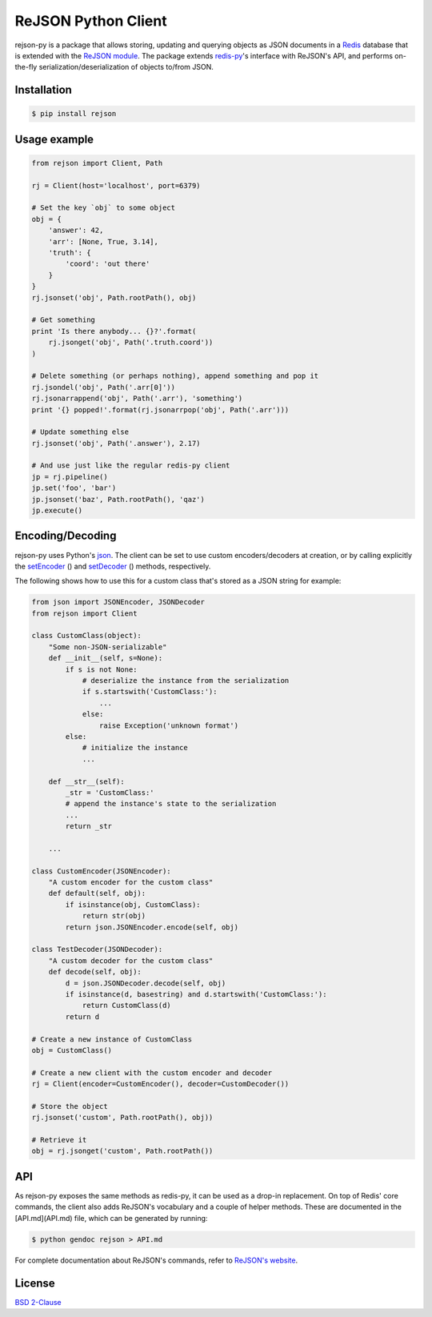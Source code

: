 ReJSON Python Client
====================

.. image:: https://travis-ci.org/RedisLabs/rejson-py.svg?branch=master
    :target: https://travis-ci.org/RedisLabs/rejson-py

.. image:: https://coveralls.io/repos/github/RedisLabs/rejson-py/badge.svg?branch=master
    :target: https://coveralls.io/github/RedisLabs/rejson-py?branch=master

.. image:: https://img.shields.io/pypi/pyversions/rejson.svg
    :target: https://github.com/RedisLabs/rejson-py
    
.. image:: https://img.shields.io/github/release/RedisLabs/rejson-py.svg
    :target: https://github.com/RedisLabs/rejson-py/releases/latest

rejson-py is a package that allows storing, updating and querying objects as
JSON documents in a `Redis`_ database that is extended with the
`ReJSON module`_. The package extends
`redis-py`_'s interface with ReJSON's
API, and performs on-the-fly serialization/deserialization of objects to/from
JSON.

.. _`Redis`: https://redis.io
.. _`ReJSON module`: https://github.com/redislabsmodules/rejson
.. _`redis-py`: https://github.com/andymccurdy/redis-py

Installation
------------

.. code-block:: bash

   $ pip install rejson

Usage example
-------------

.. code-block:: python

   from rejson import Client, Path

   rj = Client(host='localhost', port=6379)

   # Set the key `obj` to some object
   obj = {
       'answer': 42,
       'arr': [None, True, 3.14],
       'truth': {
           'coord': 'out there'
       }
   }
   rj.jsonset('obj', Path.rootPath(), obj)

   # Get something
   print 'Is there anybody... {}?'.format(
       rj.jsonget('obj', Path('.truth.coord'))
   )

   # Delete something (or perhaps nothing), append something and pop it
   rj.jsondel('obj', Path('.arr[0]'))
   rj.jsonarrappend('obj', Path('.arr'), 'something')
   print '{} popped!'.format(rj.jsonarrpop('obj', Path('.arr')))

   # Update something else
   rj.jsonset('obj', Path('.answer'), 2.17)

   # And use just like the regular redis-py client
   jp = rj.pipeline()
   jp.set('foo', 'bar')
   jp.jsonset('baz', Path.rootPath(), 'qaz')
   jp.execute()


Encoding/Decoding
-----------------

rejson-py uses Python's json_.
The client can be set to use custom encoders/decoders at creation, or by calling
explicitly the setEncoder_ () and
setDecoder_ () methods, respectively.

.. _json: https://docs.python.org/2/library/json.html
.. _setDecoder: ./API.md#setdecoder
.. _setEncoder: ./API.md#setencoder

The following shows how to use this for a custom class that's stored as
a JSON string for example:

.. code-block:: python

   from json import JSONEncoder, JSONDecoder
   from rejson import Client

   class CustomClass(object):
       "Some non-JSON-serializable"
       def __init__(self, s=None):
           if s is not None:
               # deserialize the instance from the serialization
               if s.startswith('CustomClass:'):
                   ...
               else:
                   raise Exception('unknown format')
           else:
               # initialize the instance
               ...

       def __str__(self):
           _str = 'CustomClass:'
           # append the instance's state to the serialization
           ...
           return _str

       ...

   class CustomEncoder(JSONEncoder):
       "A custom encoder for the custom class"
       def default(self, obj):
           if isinstance(obj, CustomClass):
               return str(obj)
           return json.JSONEncoder.encode(self, obj)

   class TestDecoder(JSONDecoder):
       "A custom decoder for the custom class"
       def decode(self, obj):
           d = json.JSONDecoder.decode(self, obj)
           if isinstance(d, basestring) and d.startswith('CustomClass:'):
               return CustomClass(d)
           return d

   # Create a new instance of CustomClass
   obj = CustomClass()

   # Create a new client with the custom encoder and decoder
   rj = Client(encoder=CustomEncoder(), decoder=CustomDecoder())

   # Store the object
   rj.jsonset('custom', Path.rootPath(), obj))

   # Retrieve it
   obj = rj.jsonget('custom', Path.rootPath())


API
---

As rejson-py exposes the same methods as redis-py, it can be used as a drop-in
replacement. On top of Redis' core commands, the client also adds ReJSON's
vocabulary and a couple of helper methods. These are documented in the
[API.md](API.md) file, which can be generated by running:

.. code-block:: bash

   $ python gendoc rejson > API.md


For complete documentation about ReJSON's commands, refer to `ReJSON's website`_.

.. _`ReJSON's website`: http://rejson.io

License
-------

`BSD 2-Clause`_

.. _`BSD 2-Clause`: https://github.com/RedisLabs/rejson-py/blob/master/LICENSE
